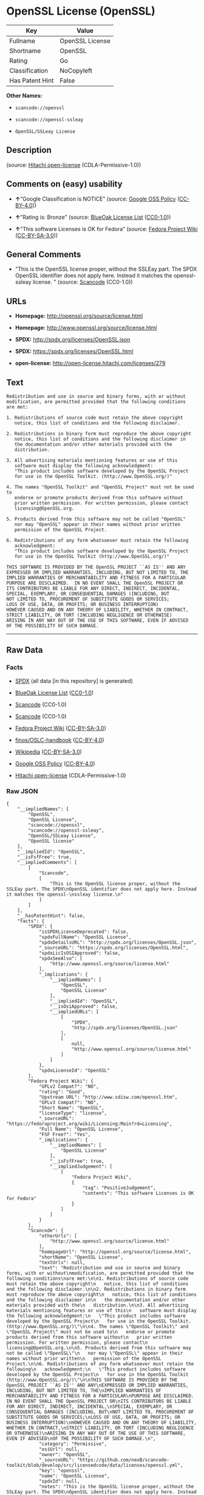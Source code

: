 * OpenSSL License (OpenSSL)

| Key               | Value             |
|-------------------+-------------------|
| Fullname          | OpenSSL License   |
| Shortname         | OpenSSL           |
| Rating            | Go                |
| Classification    | NoCopyleft        |
| Has Patent Hint   | False             |

*Other Names:*

- =scancode://openssl=

- =scancode://openssl-ssleay=

- =OpenSSL/SSLeay License=

** Description

#+BEGIN_QUOTE
#+END_QUOTE

(source: [[https://github.com/Hitachi/open-license][Hitachi
open-license]] (CDLA-Permissive-1.0))

** Comments on (easy) usability

- *↑*"Google Classification is NOTICE" (source:
  [[https://opensource.google.com/docs/thirdparty/licenses/][Google OSS
  Policy]]
  ([[https://creativecommons.org/licenses/by/4.0/legalcode][CC-BY-4.0]]))

- *↑*"Rating is: Bronze" (source:
  [[https://blueoakcouncil.org/list][BlueOak License List]]
  ([[https://raw.githubusercontent.com/blueoakcouncil/blue-oak-list-npm-package/master/LICENSE][CC0-1.0]]))

- *↑*"This software Licenses is OK for Fedora" (source:
  [[https://fedoraproject.org/wiki/Licensing:Main?rd=Licensing][Fedora
  Project Wiki]]
  ([[https://creativecommons.org/licenses/by-sa/3.0/legalcode][CC-BY-SA-3.0]]))

** General Comments

- "This is the OpenSSL license proper, without the SSLEay part. The SPDX
  OpenSSL identifier does not apply here. Instead it matches the
  openssl- ssleay license. " (source:
  [[https://github.com/nexB/scancode-toolkit/blob/develop/src/licensedcode/data/licenses/openssl.yml][Scancode]]
  (CC0-1.0))

** URLs

- *Homepage:* http://openssl.org/source/license.html

- *Homepage:* http://www.openssl.org/source/license.html

- *SPDX:* http://spdx.org/licenses/OpenSSL.json

- *SPDX:* https://spdx.org/licenses/OpenSSL.html

- *open-license:* http://open-license.hitachi.com/licenses/279

** Text

#+BEGIN_EXAMPLE
  Redistribution and use in source and binary forms, with or without
  modification, are permitted provided that the following conditions
  are met:

  1. Redistributions of source code must retain the above copyright
     notice, this list of conditions and the following disclaimer.

  2. Redistributions in binary form must reproduce the above copyright
     notice, this list of conditions and the following disclaimer in
     the documentation and/or other materials provided with the
     distribution.

  3. All advertising materials mentioning features or use of this
     software must display the following acknowledgment:
     "This product includes software developed by the OpenSSL Project
     for use in the OpenSSL Toolkit. (http://www.OpenSSL.org/)"

  4. The names "OpenSSL Toolkit" and "OpenSSL Project" must not be used to
     endorse or promote products derived from this software without
     prior written permission. For written permission, please contact
     licensing@OpenSSL.org.

  5. Products derived from this software may not be called "OpenSSL"
     nor may "OpenSSL" appear in their names without prior written
     permission of the OpenSSL Project.

  6. Redistributions of any form whatsoever must retain the following
     acknowledgment:
     "This product includes software developed by the OpenSSL Project
     for use in the OpenSSL Toolkit (http://www.OpenSSL.org/)"

  THIS SOFTWARE IS PROVIDED BY THE OpenSSL PROJECT ``AS IS'' AND ANY
  EXPRESSED OR IMPLIED WARRANTIES, INCLUDING, BUT NOT LIMITED TO, THE
  IMPLIED WARRANTIES OF MERCHANTABILITY AND FITNESS FOR A PARTICULAR
  PURPOSE ARE DISCLAIMED.  IN NO EVENT SHALL THE OpenSSL PROJECT OR
  ITS CONTRIBUTORS BE LIABLE FOR ANY DIRECT, INDIRECT, INCIDENTAL,
  SPECIAL, EXEMPLARY, OR CONSEQUENTIAL DAMAGES (INCLUDING, BUT
  NOT LIMITED TO, PROCUREMENT OF SUBSTITUTE GOODS OR SERVICES;
  LOSS OF USE, DATA, OR PROFITS; OR BUSINESS INTERRUPTION)
  HOWEVER CAUSED AND ON ANY THEORY OF LIABILITY, WHETHER IN CONTRACT,
  STRICT LIABILITY, OR TORT (INCLUDING NEGLIGENCE OR OTHERWISE)
  ARISING IN ANY WAY OUT OF THE USE OF THIS SOFTWARE, EVEN IF ADVISED
  OF THE POSSIBILITY OF SUCH DAMAGE.
#+END_EXAMPLE

--------------

** Raw Data

*** Facts

- [[https://spdx.org/licenses/OpenSSL.html][SPDX]] (all data [in this
  repository] is generated)

- [[https://blueoakcouncil.org/list][BlueOak License List]]
  ([[https://raw.githubusercontent.com/blueoakcouncil/blue-oak-list-npm-package/master/LICENSE][CC0-1.0]])

- [[https://github.com/nexB/scancode-toolkit/blob/develop/src/licensedcode/data/licenses/openssl.yml][Scancode]]
  (CC0-1.0)

- [[https://github.com/nexB/scancode-toolkit/blob/develop/src/licensedcode/data/licenses/openssl-ssleay.yml][Scancode]]
  (CC0-1.0)

- [[https://fedoraproject.org/wiki/Licensing:Main?rd=Licensing][Fedora
  Project Wiki]]
  ([[https://creativecommons.org/licenses/by-sa/3.0/legalcode][CC-BY-SA-3.0]])

- [[https://github.com/finos/OSLC-handbook/blob/master/src/OpenSSL.yaml][finos/OSLC-handbook]]
  ([[https://creativecommons.org/licenses/by/4.0/legalcode][CC-BY-4.0]])

- [[https://en.wikipedia.org/wiki/Comparison_of_free_and_open-source_software_licenses][Wikipedia]]
  ([[https://creativecommons.org/licenses/by-sa/3.0/legalcode][CC-BY-SA-3.0]])

- [[https://opensource.google.com/docs/thirdparty/licenses/][Google OSS
  Policy]]
  ([[https://creativecommons.org/licenses/by/4.0/legalcode][CC-BY-4.0]])

- [[https://github.com/Hitachi/open-license][Hitachi open-license]]
  (CDLA-Permissive-1.0)

*** Raw JSON

#+BEGIN_EXAMPLE
  {
      "__impliedNames": [
          "OpenSSL",
          "OpenSSL License",
          "scancode://openssl",
          "scancode://openssl-ssleay",
          "OpenSSL/SSLeay License",
          "OpenSSL license"
      ],
      "__impliedId": "OpenSSL",
      "__isFsfFree": true,
      "__impliedComments": [
          [
              "Scancode",
              [
                  "This is the OpenSSL license proper, without the SSLEay part. The SPDX\nOpenSSL identifier does not apply here. Instead it matches the openssl-\nssleay license.\n"
              ]
          ]
      ],
      "__hasPatentHint": false,
      "facts": {
          "SPDX": {
              "isSPDXLicenseDeprecated": false,
              "spdxFullName": "OpenSSL License",
              "spdxDetailsURL": "http://spdx.org/licenses/OpenSSL.json",
              "_sourceURL": "https://spdx.org/licenses/OpenSSL.html",
              "spdxLicIsOSIApproved": false,
              "spdxSeeAlso": [
                  "http://www.openssl.org/source/license.html"
              ],
              "_implications": {
                  "__impliedNames": [
                      "OpenSSL",
                      "OpenSSL License"
                  ],
                  "__impliedId": "OpenSSL",
                  "__isOsiApproved": false,
                  "__impliedURLs": [
                      [
                          "SPDX",
                          "http://spdx.org/licenses/OpenSSL.json"
                      ],
                      [
                          null,
                          "http://www.openssl.org/source/license.html"
                      ]
                  ]
              },
              "spdxLicenseId": "OpenSSL"
          },
          "Fedora Project Wiki": {
              "GPLv2 Compat?": "NO",
              "rating": "Good",
              "Upstream URL": "http://www.sdisw.com/openssl.htm",
              "GPLv3 Compat?": "NO",
              "Short Name": "OpenSSL",
              "licenseType": "license",
              "_sourceURL": "https://fedoraproject.org/wiki/Licensing:Main?rd=Licensing",
              "Full Name": "OpenSSL License",
              "FSF Free?": "Yes",
              "_implications": {
                  "__impliedNames": [
                      "OpenSSL License"
                  ],
                  "__isFsfFree": true,
                  "__impliedJudgement": [
                      [
                          "Fedora Project Wiki",
                          {
                              "tag": "PositiveJudgement",
                              "contents": "This software Licenses is OK for Fedora"
                          }
                      ]
                  ]
              }
          },
          "Scancode": {
              "otherUrls": [
                  "http://www.openssl.org/source/license.html"
              ],
              "homepageUrl": "http://openssl.org/source/license.html",
              "shortName": "OpenSSL License",
              "textUrls": null,
              "text": "Redistribution and use in source and binary forms, with or without\nmodification, are permitted provided that the following conditions\nare met:\n\n1. Redistributions of source code must retain the above copyright\n   notice, this list of conditions and the following disclaimer.\n\n2. Redistributions in binary form must reproduce the above copyright\n   notice, this list of conditions and the following disclaimer in\n   the documentation and/or other materials provided with the\n   distribution.\n\n3. All advertising materials mentioning features or use of this\n   software must display the following acknowledgment:\n   \"This product includes software developed by the OpenSSL Project\n   for use in the OpenSSL Toolkit. (http://www.OpenSSL.org/)\"\n\n4. The names \"OpenSSL Toolkit\" and \"OpenSSL Project\" must not be used to\n   endorse or promote products derived from this software without\n   prior written permission. For written permission, please contact\n   licensing@OpenSSL.org.\n\n5. Products derived from this software may not be called \"OpenSSL\"\n   nor may \"OpenSSL\" appear in their names without prior written\n   permission of the OpenSSL Project.\n\n6. Redistributions of any form whatsoever must retain the following\n   acknowledgment:\n   \"This product includes software developed by the OpenSSL Project\n   for use in the OpenSSL Toolkit (http://www.OpenSSL.org/)\"\n\nTHIS SOFTWARE IS PROVIDED BY THE OpenSSL PROJECT ``AS IS'' AND ANY\nEXPRESSED OR IMPLIED WARRANTIES, INCLUDING, BUT NOT LIMITED TO, THE\nIMPLIED WARRANTIES OF MERCHANTABILITY AND FITNESS FOR A PARTICULAR\nPURPOSE ARE DISCLAIMED.  IN NO EVENT SHALL THE OpenSSL PROJECT OR\nITS CONTRIBUTORS BE LIABLE FOR ANY DIRECT, INDIRECT, INCIDENTAL,\nSPECIAL, EXEMPLARY, OR CONSEQUENTIAL DAMAGES (INCLUDING, BUT\nNOT LIMITED TO, PROCUREMENT OF SUBSTITUTE GOODS OR SERVICES;\nLOSS OF USE, DATA, OR PROFITS; OR BUSINESS INTERRUPTION)\nHOWEVER CAUSED AND ON ANY THEORY OF LIABILITY, WHETHER IN CONTRACT,\nSTRICT LIABILITY, OR TORT (INCLUDING NEGLIGENCE OR OTHERWISE)\nARISING IN ANY WAY OUT OF THE USE OF THIS SOFTWARE, EVEN IF ADVISED\nOF THE POSSIBILITY OF SUCH DAMAGE.\n",
              "category": "Permissive",
              "osiUrl": null,
              "owner": "OpenSSL",
              "_sourceURL": "https://github.com/nexB/scancode-toolkit/blob/develop/src/licensedcode/data/licenses/openssl.yml",
              "key": "openssl",
              "name": "OpenSSL License",
              "spdxId": null,
              "notes": "This is the OpenSSL license proper, without the SSLEay part. The SPDX\nOpenSSL identifier does not apply here. Instead it matches the openssl-\nssleay license.\n",
              "_implications": {
                  "__impliedNames": [
                      "scancode://openssl",
                      "OpenSSL License"
                  ],
                  "__impliedComments": [
                      [
                          "Scancode",
                          [
                              "This is the OpenSSL license proper, without the SSLEay part. The SPDX\nOpenSSL identifier does not apply here. Instead it matches the openssl-\nssleay license.\n"
                          ]
                      ]
                  ],
                  "__impliedCopyleft": [
                      [
                          "Scancode",
                          "NoCopyleft"
                      ]
                  ],
                  "__calculatedCopyleft": "NoCopyleft",
                  "__impliedText": "Redistribution and use in source and binary forms, with or without\nmodification, are permitted provided that the following conditions\nare met:\n\n1. Redistributions of source code must retain the above copyright\n   notice, this list of conditions and the following disclaimer.\n\n2. Redistributions in binary form must reproduce the above copyright\n   notice, this list of conditions and the following disclaimer in\n   the documentation and/or other materials provided with the\n   distribution.\n\n3. All advertising materials mentioning features or use of this\n   software must display the following acknowledgment:\n   \"This product includes software developed by the OpenSSL Project\n   for use in the OpenSSL Toolkit. (http://www.OpenSSL.org/)\"\n\n4. The names \"OpenSSL Toolkit\" and \"OpenSSL Project\" must not be used to\n   endorse or promote products derived from this software without\n   prior written permission. For written permission, please contact\n   licensing@OpenSSL.org.\n\n5. Products derived from this software may not be called \"OpenSSL\"\n   nor may \"OpenSSL\" appear in their names without prior written\n   permission of the OpenSSL Project.\n\n6. Redistributions of any form whatsoever must retain the following\n   acknowledgment:\n   \"This product includes software developed by the OpenSSL Project\n   for use in the OpenSSL Toolkit (http://www.OpenSSL.org/)\"\n\nTHIS SOFTWARE IS PROVIDED BY THE OpenSSL PROJECT ``AS IS'' AND ANY\nEXPRESSED OR IMPLIED WARRANTIES, INCLUDING, BUT NOT LIMITED TO, THE\nIMPLIED WARRANTIES OF MERCHANTABILITY AND FITNESS FOR A PARTICULAR\nPURPOSE ARE DISCLAIMED.  IN NO EVENT SHALL THE OpenSSL PROJECT OR\nITS CONTRIBUTORS BE LIABLE FOR ANY DIRECT, INDIRECT, INCIDENTAL,\nSPECIAL, EXEMPLARY, OR CONSEQUENTIAL DAMAGES (INCLUDING, BUT\nNOT LIMITED TO, PROCUREMENT OF SUBSTITUTE GOODS OR SERVICES;\nLOSS OF USE, DATA, OR PROFITS; OR BUSINESS INTERRUPTION)\nHOWEVER CAUSED AND ON ANY THEORY OF LIABILITY, WHETHER IN CONTRACT,\nSTRICT LIABILITY, OR TORT (INCLUDING NEGLIGENCE OR OTHERWISE)\nARISING IN ANY WAY OUT OF THE USE OF THIS SOFTWARE, EVEN IF ADVISED\nOF THE POSSIBILITY OF SUCH DAMAGE.\n",
                  "__impliedURLs": [
                      [
                          "Homepage",
                          "http://openssl.org/source/license.html"
                      ],
                      [
                          null,
                          "http://www.openssl.org/source/license.html"
                      ]
                  ]
              }
          },
          "Hitachi open-license": {
              "_license_uri": "http://open-license.hitachi.com/licenses/279",
              "_license_permissions": [
                  {
                      "_permission_summary": "",
                      "_permission_description": "",
                      "_permission_conditionHead": null,
                      "_permission_actions": [
                          {
                              "_action_baseUri": "http://open-license.hitachi.com/",
                              "_action_schemaVersion": "0.1",
                              "_description": "åå¾ããã³ã¼ãããã®ã¾ã¾ä½¿ã",
                              "_action_uri": "http://open-license.hitachi.com/actions/1",
                              "_action_id": "actions/1",
                              "_action_name": "åå¾ããã½ã¼ã¹ã³ã¼ããæ¹å¤ããã«ä½¿ç¨ãã"
                          },
                          {
                              "_action_baseUri": "http://open-license.hitachi.com/",
                              "_action_schemaVersion": "0.1",
                              "_description": "",
                              "_action_uri": "http://open-license.hitachi.com/actions/3",
                              "_action_id": "actions/3",
                              "_action_name": "åå¾ããã½ã¼ã¹ã³ã¼ããæ¹å¤ãã"
                          },
                          {
                              "_action_baseUri": "http://open-license.hitachi.com/",
                              "_action_schemaVersion": "0.1",
                              "_description": "",
                              "_action_uri": "http://open-license.hitachi.com/actions/4",
                              "_action_id": "actions/4",
                              "_action_name": "æ¹å¤ããã½ã¼ã¹ã³ã¼ããä½¿ç¨ãã"
                          },
                          {
                              "_action_baseUri": "http://open-license.hitachi.com/",
                              "_action_schemaVersion": "0.1",
                              "_description": "åå¾ãããã¤ããªããã®ã¾ã¾ä½¿ã",
                              "_action_uri": "http://open-license.hitachi.com/actions/6",
                              "_action_id": "actions/6",
                              "_action_name": "åå¾ãããã¤ããªãä½¿ç¨ãã"
                          },
                          {
                              "_action_baseUri": "http://open-license.hitachi.com/",
                              "_action_schemaVersion": "0.1",
                              "_description": "",
                              "_action_uri": "http://open-license.hitachi.com/actions/8",
                              "_action_id": "actions/8",
                              "_action_name": "æ¹å¤ããã½ã¼ã¹ã³ã¼ãããçæãããã¤ããªãä½¿ç¨ãã"
                          }
                      ]
                  },
                  {
                      "_permission_summary": "",
                      "_permission_description": "è¬è¾ã®åå®¹ã¯ãã¡ã\"This product includes software developed by the OpenSSL Project for use in the OpenSSL Toolkit (http://www.openssl.org/)\"  \r\n",
                      "_permission_conditionHead": {
                          "tag": "OlConditionTreeAnd",
                          "contents": [
                              {
                                  "tag": "OlConditionTreeLeaf",
                                  "contents": {
                                      "_condition_uri": "http://open-license.hitachi.com/conditions/1",
                                      "_condition_id": "conditions/1",
                                      "_condition_name": "ã©ã¤ã»ã³ã¹ã«å«ã¾ãã¦ããèä½æ¨©è¡¨ç¤ºãæ¡ä»¶ä¸è¦§ãåè²¬äºé ãå«ãã",
                                      "_condition_description": "",
                                      "_condition_schemaVersion": "0.1",
                                      "_condition_baseUri": "http://open-license.hitachi.com/",
                                      "_condition_conditionType": "OBLIGATION"
                                  }
                              },
                              {
                                  "tag": "OlConditionTreeLeaf",
                                  "contents": {
                                      "_condition_uri": "http://open-license.hitachi.com/conditions/13",
                                      "_condition_id": "conditions/13",
                                      "_condition_name": "è¬è¾ãå«ãã",
                                      "_condition_description": "",
                                      "_condition_schemaVersion": "0.1",
                                      "_condition_baseUri": "http://open-license.hitachi.com/",
                                      "_condition_conditionType": "OBLIGATION"
                                  }
                              }
                          ]
                      },
                      "_permission_actions": [
                          {
                              "_action_baseUri": "http://open-license.hitachi.com/",
                              "_action_schemaVersion": "0.1",
                              "_description": "åå¾ããã³ã¼ãããã®ã¾ã¾åé å¸ãã",
                              "_action_uri": "http://open-license.hitachi.com/actions/9",
                              "_action_id": "actions/9",
                              "_action_name": "åå¾ããã½ã¼ã¹ã³ã¼ããæ¹å¤ããã«é å¸ãã"
                          },
                          {
                              "_action_baseUri": "http://open-license.hitachi.com/",
                              "_action_schemaVersion": "0.1",
                              "_description": "",
                              "_action_uri": "http://open-license.hitachi.com/actions/12",
                              "_action_id": "actions/12",
                              "_action_name": "æ¹å¤ããã½ã¼ã¹ã³ã¼ããé å¸ãã"
                          }
                      ]
                  },
                  {
                      "_permission_summary": "",
                      "_permission_description": "è¬è¾ã®åå®¹ã¯ãã¡ã\"This product includes software developed by the OpenSSL Project for use in the OpenSSL Toolkit (http://www.openssl.org/)\"  \r\n",
                      "_permission_conditionHead": {
                          "tag": "OlConditionTreeAnd",
                          "contents": [
                              {
                                  "tag": "OlConditionTreeLeaf",
                                  "contents": {
                                      "_condition_uri": "http://open-license.hitachi.com/conditions/2",
                                      "_condition_id": "conditions/2",
                                      "_condition_name": "é å¸ç©ã«ä»å±ããè³æã«ãã©ã¤ã»ã³ã¹ã«å«ã¾ãã¦ããèä½æ¨©è¡¨ç¤ºãæ¡ä»¶ä¸è¦§ãåè²¬äºé ãå«ãã",
                                      "_condition_description": "",
                                      "_condition_schemaVersion": "0.1",
                                      "_condition_baseUri": "http://open-license.hitachi.com/",
                                      "_condition_conditionType": "OBLIGATION"
                                  }
                              },
                              {
                                  "tag": "OlConditionTreeLeaf",
                                  "contents": {
                                      "_condition_uri": "http://open-license.hitachi.com/conditions/13",
                                      "_condition_id": "conditions/13",
                                      "_condition_name": "è¬è¾ãå«ãã",
                                      "_condition_description": "",
                                      "_condition_schemaVersion": "0.1",
                                      "_condition_baseUri": "http://open-license.hitachi.com/",
                                      "_condition_conditionType": "OBLIGATION"
                                  }
                              }
                          ]
                      },
                      "_permission_actions": [
                          {
                              "_action_baseUri": "http://open-license.hitachi.com/",
                              "_action_schemaVersion": "0.1",
                              "_description": "åå¾ãããã¤ããªããã®ã¾ã¾åé å¸ãã",
                              "_action_uri": "http://open-license.hitachi.com/actions/11",
                              "_action_id": "actions/11",
                              "_action_name": "åå¾ãããã¤ããªãé å¸ãã"
                          },
                          {
                              "_action_baseUri": "http://open-license.hitachi.com/",
                              "_action_schemaVersion": "0.1",
                              "_description": "",
                              "_action_uri": "http://open-license.hitachi.com/actions/14",
                              "_action_id": "actions/14",
                              "_action_name": "æ¹å¤ããã½ã¼ã¹ã³ã¼ãããçæãããã¤ããªãé å¸ãã"
                          }
                      ]
                  },
                  {
                      "_permission_summary": "",
                      "_permission_description": "è¬è¾ã®åå®¹ã¯ãã¡ã\"This product includes software developed by the OpenSSL Project for use in the OpenSSL Toolkit (http://www.openssl.org/)\"  \r\n",
                      "_permission_conditionHead": {
                          "tag": "OlConditionTreeLeaf",
                          "contents": {
                              "_condition_uri": "http://open-license.hitachi.com/conditions/13",
                              "_condition_id": "conditions/13",
                              "_condition_name": "è¬è¾ãå«ãã",
                              "_condition_description": "",
                              "_condition_schemaVersion": "0.1",
                              "_condition_baseUri": "http://open-license.hitachi.com/",
                              "_condition_conditionType": "OBLIGATION"
                          }
                      },
                      "_permission_actions": [
                          {
                              "_action_baseUri": "http://open-license.hitachi.com/",
                              "_action_schemaVersion": "0.1",
                              "_description": "",
                              "_action_uri": "http://open-license.hitachi.com/actions/31",
                              "_action_id": "actions/31",
                              "_action_name": "ã½ããã¦ã§ã¢ã®ç¹å¾´ãä½¿ç¨ã«ã¤ãã¦è¿°ã¹ãåºååªä½ãä½ã"
                          }
                      ]
                  },
                  {
                      "_permission_summary": "",
                      "_permission_description": "\"OpenSSL Toolkit\"ããã³\"OpenSSL Project\"ã¨ããåç§°ãä½¿ç¨ããå ´åãopenssl-core@openssl.orgã«é£çµ¡ããã",
                      "_permission_conditionHead": {
                          "tag": "OlConditionTreeLeaf",
                          "contents": {
                              "_condition_uri": "http://open-license.hitachi.com/conditions/3",
                              "_condition_id": "conditions/3",
                              "_condition_name": "æ¸é¢ã«ããç¹å¥ãªè¨±å¯ãåã",
                              "_condition_description": "",
                              "_condition_schemaVersion": "0.1",
                              "_condition_baseUri": "http://open-license.hitachi.com/",
                              "_condition_conditionType": "REQUISITE"
                          }
                      },
                      "_permission_actions": [
                          {
                              "_action_baseUri": "http://open-license.hitachi.com/",
                              "_action_schemaVersion": "0.1",
                              "_description": "",
                              "_action_uri": "http://open-license.hitachi.com/actions/29",
                              "_action_id": "actions/29",
                              "_action_name": "æ´¾çããè£½åã®æ¨å¥¨ãè²©å£²ä¿é²ã«åç§°ãä½¿ã"
                          }
                      ]
                  },
                  {
                      "_permission_summary": "",
                      "_permission_description": "\"OpenSSL\"ã¨ããåç§°ãä½¿ç¨ããå ´åãæ¸é¢ã«ããOpenSSL Projectã®è¨±å¯ãåãã",
                      "_permission_conditionHead": {
                          "tag": "OlConditionTreeLeaf",
                          "contents": {
                              "_condition_uri": "http://open-license.hitachi.com/conditions/3",
                              "_condition_id": "conditions/3",
                              "_condition_name": "æ¸é¢ã«ããç¹å¥ãªè¨±å¯ãåã",
                              "_condition_description": "",
                              "_condition_schemaVersion": "0.1",
                              "_condition_baseUri": "http://open-license.hitachi.com/",
                              "_condition_conditionType": "REQUISITE"
                          }
                      },
                      "_permission_actions": [
                          {
                              "_action_baseUri": "http://open-license.hitachi.com/",
                              "_action_schemaVersion": "0.1",
                              "_description": "",
                              "_action_uri": "http://open-license.hitachi.com/actions/30",
                              "_action_id": "actions/30",
                              "_action_name": "æ´¾çããè£½åã®è£½ååã¾ãã¯è£½ååã®ä¸é¨ã«åç§°ãä½¿ã"
                          }
                      ]
                  }
              ],
              "_license_id": "licenses/279",
              "_sourceURL": "http://open-license.hitachi.com/licenses/279",
              "_license_name": "OpenSSL License",
              "_license_summary": "",
              "_license_content": " OpenSSL License\r\n  ---------------\r\n\r\n/* ====================================================================\r\n * Copyright (c) <year> The OpenSSL Project.  All rights reserved.\r\n *\r\n * Redistribution and use in source and binary forms, with or without\r\n * modification, are permitted provided that the following conditions\r\n * are met:\r\n *\r\n * 1. Redistributions of source code must retain the above copyright\r\n *    notice, this list of conditions and the following disclaimer.\r\n *\r\n * 2. Redistributions in binary form must reproduce the above copyright\r\n *    notice, this list of conditions and the following disclaimer in\r\n *    the documentation and/or other materials provided with the\r\n *    distribution.\r\n *\r\n * 3. All advertising materials mentioning features or use of this\r\n *    software must display the following acknowledgment:\r\n *    \"This product includes software developed by the OpenSSL Project\r\n *    for use in the OpenSSL Toolkit. (http://www.openssl.org/)\"\r\n *\r\n * 4. The names \"OpenSSL Toolkit\" and \"OpenSSL Project\" must not be used to\r\n *    endorse or promote products derived from this software without\r\n *    prior written permission. For written permission, please contact\r\n *    openssl-core@openssl.org.\r\n *\r\n * 5. Products derived from this software may not be called \"OpenSSL\"\r\n *    nor may \"OpenSSL\" appear in their names without prior written\r\n *    permission of the OpenSSL Project.\r\n *\r\n * 6. Redistributions of any form whatsoever must retain the following\r\n *    acknowledgment:\r\n *    \"This product includes software developed by the OpenSSL Project\r\n *    for use in the OpenSSL Toolkit (http://www.openssl.org/)\"\r\n *\r\n * THIS SOFTWARE IS PROVIDED BY THE OpenSSL PROJECT ``AS IS'' AND ANY\r\n * EXPRESSED OR IMPLIED WARRANTIES, INCLUDING, BUT NOT LIMITED TO, THE\r\n * IMPLIED WARRANTIES OF MERCHANTABILITY AND FITNESS FOR A PARTICULAR\r\n * PURPOSE ARE DISCLAIMED.  IN NO EVENT SHALL THE OpenSSL PROJECT OR\r\n * ITS CONTRIBUTORS BE LIABLE FOR ANY DIRECT, INDIRECT, INCIDENTAL,\r\n * SPECIAL, EXEMPLARY, OR CONSEQUENTIAL DAMAGES (INCLUDING, BUT\r\n * NOT LIMITED TO, PROCUREMENT OF SUBSTITUTE GOODS OR SERVICES;\r\n * LOSS OF USE, DATA, OR PROFITS; OR BUSINESS INTERRUPTION)\r\n * HOWEVER CAUSED AND ON ANY THEORY OF LIABILITY, WHETHER IN CONTRACT,\r\n * STRICT LIABILITY, OR TORT (INCLUDING NEGLIGENCE OR OTHERWISE)\r\n * ARISING IN ANY WAY OUT OF THE USE OF THIS SOFTWARE, EVEN IF ADVISED\r\n * OF THE POSSIBILITY OF SUCH DAMAGE.\r\n * ====================================================================\r\n *\r\n * This product includes cryptographic software written by Eric Young\r\n * (eay@cryptsoft.com).  This product includes software written by Tim\r\n * Hudson (tjh@cryptsoft.com).\r\n *\r\n */",
              "_license_notices": [
                  {
                      "_notice_description": "ç¡ä¿è¨¼ã§ããã",
                      "_notice_content": "å½è©²ã½ããã¦ã§ã¢ã¯ãOpenSSL Projectã«ãã£ã¦ãç¾ç¶ã®ã¾ã¾(as-is)ãã§æä¾ããã¦ãããæç¤ºã§ãããé»ç¤ºã§ããããåããããããªãä¿è¨¼ããªããããã§ããä¿è¨¼ã¨ã¯ãåæ¥­çãªä½¿ç¨å¯è½æ§ãããã³ãç¹å®ã®ç®çã«å¯¾ããé©åæ§ã«é¢ããæé»ã®ä¿è¨¼ãå«ãããããã«éå®ããããã®ã§ã¯ãªãã\r\n",
                      "_notice_baseUri": "http://open-license.hitachi.com/",
                      "_notice_schemaVersion": "0.1",
                      "_notice_uri": "http://open-license.hitachi.com/notices/106",
                      "_notice_id": "notices/106"
                  },
                  {
                      "_notice_description": "",
                      "_notice_content": "OpenSSL Projectãã³ã³ããªãã¥ã¼ã¿ããäºç±ã®å¦ä½ãåãããæå®³çºçã®åå å¦ä½ãåããããã¤ãè²¬ä»»ã®æ ¹æ ãå¥ç´ã§ãããå³æ ¼è²¬ä»»ã§ããã(éå¤±ãå«ã)ä¸æ³è¡çºã§ããããåãããä»®ã«ãã®ãããªæå®³ãçºçããå¯è½æ§ãç¥ãããã¦ããã¨ãã¦ããå½è©²ã½ããã¦ã§ã¢ã®ä½¿ç¨ã«ãã£ã¦çºçããç´æ¥æå®³ãéæ¥æå®³ãç¹å¥æå®³ãä»éçæå®³ãæ²ç½°çæå®³ãã¾ãã¯ãæ´¾ççæå®³ã®ãããã«å¯¾ãã¦ã(ä»£æ¿åã¾ãã¯ä»£ç¨ãµã¼ãã¹ã®èª¿éãä½¿ç¨ã®åªå¤±ããã¼ã¿ã®åªå¤±ãå©çã®åªå¤±ã«å¯¾ããè£åãã¾ãã¯ãæ¥­åã®ä¸­æ­ã«å¯¾ããè£åãå«ããããããã«éå®ãããªãè£åãå«ã)ä¸åè²¬ä»»ãè² ããªããã®ã¨ããã",
                      "_notice_baseUri": "http://open-license.hitachi.com/",
                      "_notice_schemaVersion": "0.1",
                      "_notice_uri": "http://open-license.hitachi.com/notices/107",
                      "_notice_id": "notices/107"
                  }
              ],
              "_license_description": "",
              "_license_baseUri": "http://open-license.hitachi.com/",
              "_license_schemaVersion": "0.1",
              "_implications": {
                  "__impliedNames": [
                      "OpenSSL License"
                  ],
                  "__impliedText": " OpenSSL License\r\n  ---------------\r\n\r\n/* ====================================================================\r\n * Copyright (c) <year> The OpenSSL Project.  All rights reserved.\r\n *\r\n * Redistribution and use in source and binary forms, with or without\r\n * modification, are permitted provided that the following conditions\r\n * are met:\r\n *\r\n * 1. Redistributions of source code must retain the above copyright\r\n *    notice, this list of conditions and the following disclaimer.\r\n *\r\n * 2. Redistributions in binary form must reproduce the above copyright\r\n *    notice, this list of conditions and the following disclaimer in\r\n *    the documentation and/or other materials provided with the\r\n *    distribution.\r\n *\r\n * 3. All advertising materials mentioning features or use of this\r\n *    software must display the following acknowledgment:\r\n *    \"This product includes software developed by the OpenSSL Project\r\n *    for use in the OpenSSL Toolkit. (http://www.openssl.org/)\"\r\n *\r\n * 4. The names \"OpenSSL Toolkit\" and \"OpenSSL Project\" must not be used to\r\n *    endorse or promote products derived from this software without\r\n *    prior written permission. For written permission, please contact\r\n *    openssl-core@openssl.org.\r\n *\r\n * 5. Products derived from this software may not be called \"OpenSSL\"\r\n *    nor may \"OpenSSL\" appear in their names without prior written\r\n *    permission of the OpenSSL Project.\r\n *\r\n * 6. Redistributions of any form whatsoever must retain the following\r\n *    acknowledgment:\r\n *    \"This product includes software developed by the OpenSSL Project\r\n *    for use in the OpenSSL Toolkit (http://www.openssl.org/)\"\r\n *\r\n * THIS SOFTWARE IS PROVIDED BY THE OpenSSL PROJECT ``AS IS'' AND ANY\r\n * EXPRESSED OR IMPLIED WARRANTIES, INCLUDING, BUT NOT LIMITED TO, THE\r\n * IMPLIED WARRANTIES OF MERCHANTABILITY AND FITNESS FOR A PARTICULAR\r\n * PURPOSE ARE DISCLAIMED.  IN NO EVENT SHALL THE OpenSSL PROJECT OR\r\n * ITS CONTRIBUTORS BE LIABLE FOR ANY DIRECT, INDIRECT, INCIDENTAL,\r\n * SPECIAL, EXEMPLARY, OR CONSEQUENTIAL DAMAGES (INCLUDING, BUT\r\n * NOT LIMITED TO, PROCUREMENT OF SUBSTITUTE GOODS OR SERVICES;\r\n * LOSS OF USE, DATA, OR PROFITS; OR BUSINESS INTERRUPTION)\r\n * HOWEVER CAUSED AND ON ANY THEORY OF LIABILITY, WHETHER IN CONTRACT,\r\n * STRICT LIABILITY, OR TORT (INCLUDING NEGLIGENCE OR OTHERWISE)\r\n * ARISING IN ANY WAY OUT OF THE USE OF THIS SOFTWARE, EVEN IF ADVISED\r\n * OF THE POSSIBILITY OF SUCH DAMAGE.\r\n * ====================================================================\r\n *\r\n * This product includes cryptographic software written by Eric Young\r\n * (eay@cryptsoft.com).  This product includes software written by Tim\r\n * Hudson (tjh@cryptsoft.com).\r\n *\r\n */",
                  "__impliedURLs": [
                      [
                          "open-license",
                          "http://open-license.hitachi.com/licenses/279"
                      ]
                  ]
              }
          },
          "BlueOak License List": {
              "BlueOakRating": "Bronze",
              "url": "https://spdx.org/licenses/OpenSSL.html",
              "isPermissive": true,
              "_sourceURL": "https://blueoakcouncil.org/list",
              "name": "OpenSSL License",
              "id": "OpenSSL",
              "_implications": {
                  "__impliedNames": [
                      "OpenSSL",
                      "OpenSSL License"
                  ],
                  "__impliedJudgement": [
                      [
                          "BlueOak License List",
                          {
                              "tag": "PositiveJudgement",
                              "contents": "Rating is: Bronze"
                          }
                      ]
                  ],
                  "__impliedCopyleft": [
                      [
                          "BlueOak License List",
                          "NoCopyleft"
                      ]
                  ],
                  "__calculatedCopyleft": "NoCopyleft",
                  "__impliedURLs": [
                      [
                          "SPDX",
                          "https://spdx.org/licenses/OpenSSL.html"
                      ]
                  ]
              }
          },
          "Wikipedia": {
              "Linking": {
                  "value": "Permissive",
                  "description": "linking of the licensed code with code licensed under a different license (e.g. when the code is provided as a library)"
              },
              "Publication date": null,
              "Coordinates": {
                  "name": "OpenSSL license",
                  "version": null,
                  "spdxId": "OpenSSL"
              },
              "_sourceURL": "https://en.wikipedia.org/wiki/Comparison_of_free_and_open-source_software_licenses",
              "_implications": {
                  "__impliedNames": [
                      "OpenSSL",
                      "OpenSSL license"
                  ],
                  "__hasPatentHint": false
              },
              "Modification": {
                  "value": "Permissive",
                  "description": "modification of the code by a licensee"
              }
          },
          "finos/OSLC-handbook": {
              "terms": [
                  {
                      "termUseCases": [
                          "UB",
                          "MB",
                          "US",
                          "MS"
                      ],
                      "termSeeAlso": null,
                      "termDescription": "Provide copy of license",
                      "termComplianceNotes": "For binary distributions, this information must be provided in âthe documentation and/or other materials provided with the distributionâ",
                      "termType": "condition"
                  },
                  {
                      "termUseCases": [
                          "UB",
                          "MB",
                          "US",
                          "MS"
                      ],
                      "termSeeAlso": null,
                      "termDescription": "Provide copyright notice",
                      "termComplianceNotes": "For binary distributions, this information must be provided in âthe documentation and/or other materials provided with the distributionâ",
                      "termType": "condition"
                  },
                  {
                      "termUseCases": [
                          "UB",
                          "MB",
                          "US",
                          "MS"
                      ],
                      "termSeeAlso": null,
                      "termDescription": "Acknowledgement must be included for any redistribution",
                      "termComplianceNotes": null,
                      "termType": "condition"
                  },
                  {
                      "termUseCases": null,
                      "termSeeAlso": null,
                      "termDescription": "Include acknowledgement in advertising mentioning features or use",
                      "termComplianceNotes": null,
                      "termType": "condition"
                  },
                  {
                      "termUseCases": null,
                      "termSeeAlso": null,
                      "termDescription": "Include acknowledgement in advertising mentioning features or use. \"The word 'cryptographic' can be left out if the rouines from the library being used are not cryptographic related\".",
                      "termComplianceNotes": null,
                      "termType": "condition"
                  },
                  {
                      "termUseCases": null,
                      "termSeeAlso": null,
                      "termDescription": "Include acknowledgement If you include any Windows specific code (or a derivative thereof) from the apps directory (application code)",
                      "termComplianceNotes": null,
                      "termType": "condition"
                  },
                  {
                      "termUseCases": [
                          "MB",
                          "MS"
                      ],
                      "termSeeAlso": null,
                      "termDescription": "Name of project cannot be used for derived products without permission",
                      "termComplianceNotes": null,
                      "termType": "condition"
                  }
              ],
              "_sourceURL": "https://github.com/finos/OSLC-handbook/blob/master/src/OpenSSL.yaml",
              "name": "OpenSSL License",
              "nameFromFilename": "OpenSSL",
              "notes": "This license is actually a set of two licenses, which have similar text and requirements but different copyright holders and therefore different acknowledgment text. Some requirements to include acknowledgements may only apply if you are using that part of the project written by a specific copyright holder.",
              "_implications": {
                  "__impliedNames": [
                      "OpenSSL",
                      "OpenSSL License"
                  ]
              },
              "licenseId": [
                  "OpenSSL",
                  "OpenSSL License"
              ]
          },
          "Google OSS Policy": {
              "rating": "NOTICE",
              "_sourceURL": "https://opensource.google.com/docs/thirdparty/licenses/",
              "id": "OpenSSL",
              "_implications": {
                  "__impliedNames": [
                      "OpenSSL"
                  ],
                  "__impliedJudgement": [
                      [
                          "Google OSS Policy",
                          {
                              "tag": "PositiveJudgement",
                              "contents": "Google Classification is NOTICE"
                          }
                      ]
                  ],
                  "__impliedCopyleft": [
                      [
                          "Google OSS Policy",
                          "NoCopyleft"
                      ]
                  ],
                  "__calculatedCopyleft": "NoCopyleft"
              }
          }
      },
      "__impliedJudgement": [
          [
              "BlueOak License List",
              {
                  "tag": "PositiveJudgement",
                  "contents": "Rating is: Bronze"
              }
          ],
          [
              "Fedora Project Wiki",
              {
                  "tag": "PositiveJudgement",
                  "contents": "This software Licenses is OK for Fedora"
              }
          ],
          [
              "Google OSS Policy",
              {
                  "tag": "PositiveJudgement",
                  "contents": "Google Classification is NOTICE"
              }
          ]
      ],
      "__impliedCopyleft": [
          [
              "BlueOak License List",
              "NoCopyleft"
          ],
          [
              "Google OSS Policy",
              "NoCopyleft"
          ],
          [
              "Scancode",
              "NoCopyleft"
          ]
      ],
      "__calculatedCopyleft": "NoCopyleft",
      "__isOsiApproved": false,
      "__impliedText": "Redistribution and use in source and binary forms, with or without\nmodification, are permitted provided that the following conditions\nare met:\n\n1. Redistributions of source code must retain the above copyright\n   notice, this list of conditions and the following disclaimer.\n\n2. Redistributions in binary form must reproduce the above copyright\n   notice, this list of conditions and the following disclaimer in\n   the documentation and/or other materials provided with the\n   distribution.\n\n3. All advertising materials mentioning features or use of this\n   software must display the following acknowledgment:\n   \"This product includes software developed by the OpenSSL Project\n   for use in the OpenSSL Toolkit. (http://www.OpenSSL.org/)\"\n\n4. The names \"OpenSSL Toolkit\" and \"OpenSSL Project\" must not be used to\n   endorse or promote products derived from this software without\n   prior written permission. For written permission, please contact\n   licensing@OpenSSL.org.\n\n5. Products derived from this software may not be called \"OpenSSL\"\n   nor may \"OpenSSL\" appear in their names without prior written\n   permission of the OpenSSL Project.\n\n6. Redistributions of any form whatsoever must retain the following\n   acknowledgment:\n   \"This product includes software developed by the OpenSSL Project\n   for use in the OpenSSL Toolkit (http://www.OpenSSL.org/)\"\n\nTHIS SOFTWARE IS PROVIDED BY THE OpenSSL PROJECT ``AS IS'' AND ANY\nEXPRESSED OR IMPLIED WARRANTIES, INCLUDING, BUT NOT LIMITED TO, THE\nIMPLIED WARRANTIES OF MERCHANTABILITY AND FITNESS FOR A PARTICULAR\nPURPOSE ARE DISCLAIMED.  IN NO EVENT SHALL THE OpenSSL PROJECT OR\nITS CONTRIBUTORS BE LIABLE FOR ANY DIRECT, INDIRECT, INCIDENTAL,\nSPECIAL, EXEMPLARY, OR CONSEQUENTIAL DAMAGES (INCLUDING, BUT\nNOT LIMITED TO, PROCUREMENT OF SUBSTITUTE GOODS OR SERVICES;\nLOSS OF USE, DATA, OR PROFITS; OR BUSINESS INTERRUPTION)\nHOWEVER CAUSED AND ON ANY THEORY OF LIABILITY, WHETHER IN CONTRACT,\nSTRICT LIABILITY, OR TORT (INCLUDING NEGLIGENCE OR OTHERWISE)\nARISING IN ANY WAY OUT OF THE USE OF THIS SOFTWARE, EVEN IF ADVISED\nOF THE POSSIBILITY OF SUCH DAMAGE.\n",
      "__impliedURLs": [
          [
              "SPDX",
              "http://spdx.org/licenses/OpenSSL.json"
          ],
          [
              null,
              "http://www.openssl.org/source/license.html"
          ],
          [
              "SPDX",
              "https://spdx.org/licenses/OpenSSL.html"
          ],
          [
              "Homepage",
              "http://openssl.org/source/license.html"
          ],
          [
              "Homepage",
              "http://www.openssl.org/source/license.html"
          ],
          [
              "open-license",
              "http://open-license.hitachi.com/licenses/279"
          ]
      ]
  }
#+END_EXAMPLE

*** Dot Cluster Graph

[[../dot/OpenSSL.svg]]
